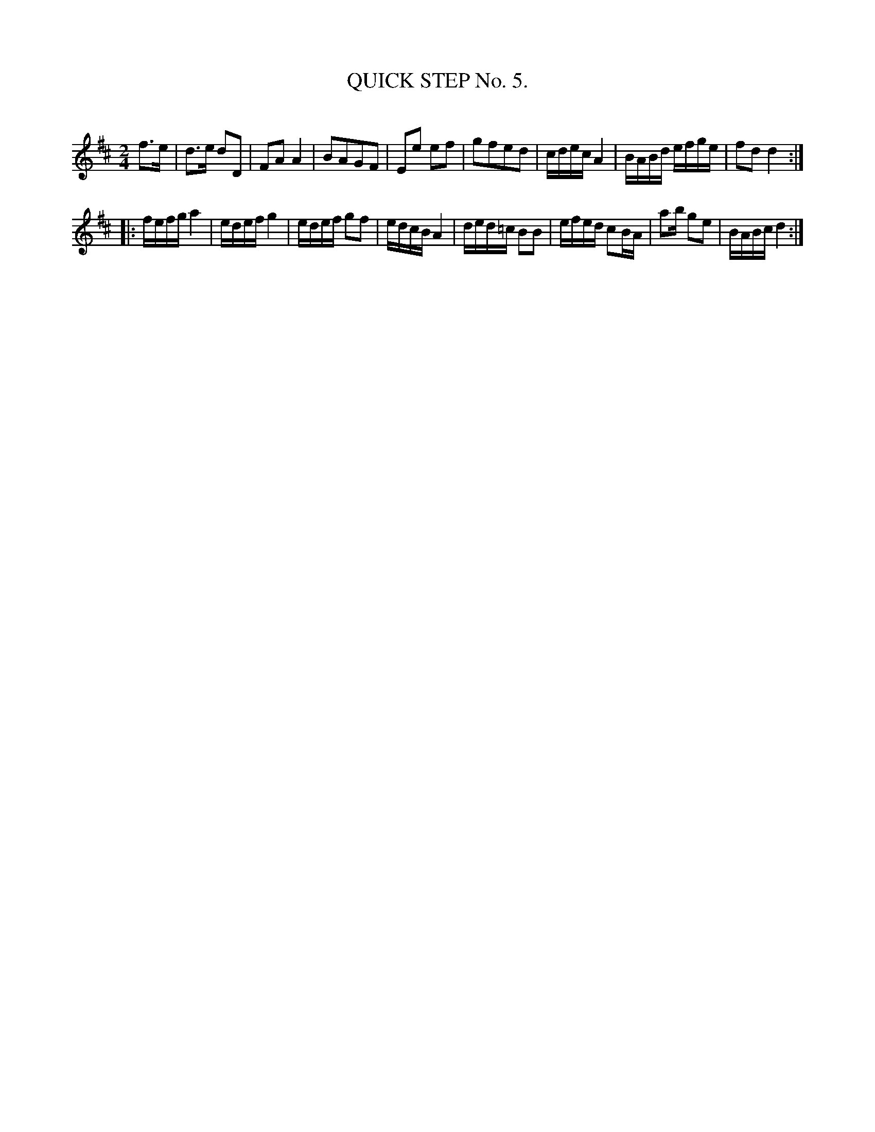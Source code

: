 X: 10311
T: QUICK STEP No. 5.
C:
%R: quickstep
B: Elias Howe "The Musician's Companion" Part 1 1842 p.31 #1
S: http://imslp.org/wiki/The_Musician's_Companion_(Howe,_Elias)
Z: 2015 John Chambers <jc:trillian.mit.edu>
N: The 1st strain has 8.5 bars.  You may "fix" this however you like, or not.
M: 2/4
L: 1/16
K: D
% - - - - - - - - - - - - - - - - - - - - - - - - -
f3e |\
d3e d2D2 | F2A2 A4 | B2A2G2F2 | E2e2 e2f2 |\
g2f2e2d2 | cdec A4 | BABd efge | f2d2 d4 :|
|:\
fefg a4 | edef g4 | edef g2f2 | edcB A4 |\
ded=c B2B2 | efed c2BA | a2b g2e2 | BABc d4 :|
% - - - - - - - - - - - - - - - - - - - - - - - - -
